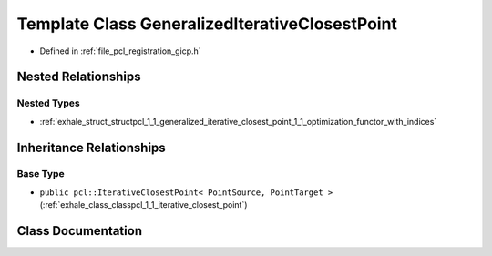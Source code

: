 .. _exhale_class_classpcl_1_1_generalized_iterative_closest_point:

Template Class GeneralizedIterativeClosestPoint
===============================================

- Defined in :ref:`file_pcl_registration_gicp.h`


Nested Relationships
--------------------


Nested Types
************

- :ref:`exhale_struct_structpcl_1_1_generalized_iterative_closest_point_1_1_optimization_functor_with_indices`


Inheritance Relationships
-------------------------

Base Type
*********

- ``public pcl::IterativeClosestPoint< PointSource, PointTarget >`` (:ref:`exhale_class_classpcl_1_1_iterative_closest_point`)


Class Documentation
-------------------


.. doxygenclass:: pcl::GeneralizedIterativeClosestPoint
   :members:
   :protected-members:
   :undoc-members: